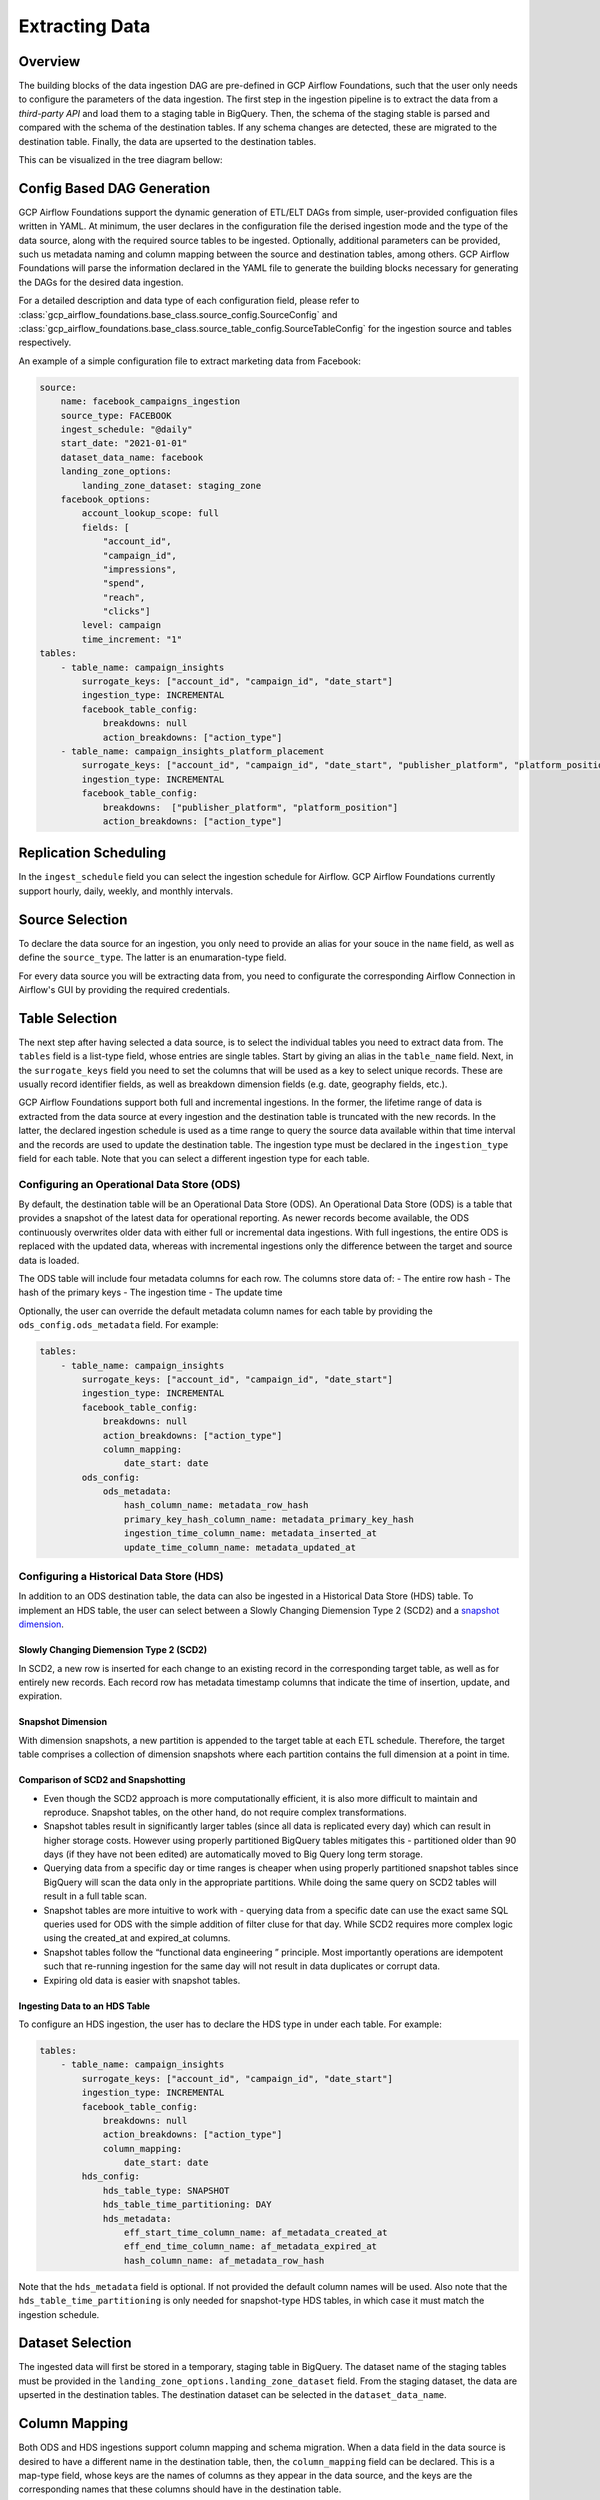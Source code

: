 ********************
Extracting Data
********************

.. overview:
Overview
========================
The building blocks of the data ingestion DAG are pre-defined in GCP Airflow Foundations, such that the user only needs to configure the parameters of the data ingestion.
The first step in the ingestion pipeline is to extract the data from a *third-party API* and load them to a staging table in BigQuery. Then, the schema of the staging stable
is parsed and compared with the schema of the destination tables. If any schema changes are detected, these are migrated to the destination table. Finally,
the data are upserted to the destination tables. 

This can be visualized in the tree diagram bellow:

.. image:: ./_static/sample_dag.png
    :width: 600

.. dag_generation:
Config Based DAG Generation
========================
GCP Airflow Foundations support the dynamic generation of ETL/ELT DAGs from simple, user-provided configuation files written in YAML.
At minimum, the user declares in the configuration file the derised ingestion mode and the type of the data source, along with the required source tables to be ingested.
Optionally, additional parameters can be provided, such us metadata naming and column mapping between the source and destination tables, among others.
GCP Airflow Foundations will parse the information declared in the YAML file to generate the building blocks necessary for generating the DAGs for the desired data ingestion.

For a detailed description and data type of each configuration field, please refer to :class:`gcp_airflow_foundations.base_class.source_config.SourceConfig` 
and :class:`gcp_airflow_foundations.base_class.source_table_config.SourceTableConfig` for the ingestion source and tables respectively.

An example of a simple configuration file to extract marketing data from Facebook:

.. code-block:: yaml

    source:
        name: facebook_campaigns_ingestion
        source_type: FACEBOOK
        ingest_schedule: "@daily"
        start_date: "2021-01-01"
        dataset_data_name: facebook
        landing_zone_options:
            landing_zone_dataset: staging_zone
        facebook_options:
            account_lookup_scope: full
            fields: [
                "account_id",
                "campaign_id", 
                "impressions",
                "spend",
                "reach",
                "clicks"]
            level: campaign
            time_increment: "1"
    tables:
        - table_name: campaign_insights
            surrogate_keys: ["account_id", "campaign_id", "date_start"]
            ingestion_type: INCREMENTAL
            facebook_table_config:
                breakdowns: null
                action_breakdowns: ["action_type"]
        - table_name: campaign_insights_platform_placement
            surrogate_keys: ["account_id", "campaign_id", "date_start", "publisher_platform", "platform_position"]
            ingestion_type: INCREMENTAL
            facebook_table_config:
                breakdowns:  ["publisher_platform", "platform_position"]
                action_breakdowns: ["action_type"]

.. schedule:
Replication Scheduling
========================
In the ``ingest_schedule`` field you can select the ingestion schedule for Airflow. 
GCP Airflow Foundations currently support hourly, daily, weekly, and monthly intervals.

.. source_selection:
Source Selection
========================

To declare the data source for an ingestion, you only need to provide an alias for your souce in the ``name`` field, as well as define the ``source_type``. 
The latter is an enumaration-type field.

For every data source you will be extracting data from, you need to configurate the corresponding Airflow Connection in Airflow's GUI by providing the required
credentials.

.. table_selection:
Table Selection
========================

The next step after having selected a data source, is to select the individual tables you need to extract data from. The ``tables`` field is a list-type field, whose entries
are single tables. Start by giving an alias in the ``table_name`` field. Next, in the ``surrogate_keys`` field you need to set the columns that will be used as a key to select unique records.
These are usually record identifier fields, as well as breakdown dimension fields (e.g. date, geography fields, etc.). 

GCP Airflow Foundations support both full and incremental ingestions. In the former, the lifetime range of data is extracted from the data source at every ingestion
and the destination table is truncated with the new records. In the latter, the declared ingestion schedule is used as a time range to query the source data available within
that time interval and the records are used to update the destination table. The ingestion type must be declared in the ``ingestion_type`` field for each table.
Note that you can select a different ingestion type for each table.

.. ods:
Configuring an Operational Data Store (ODS)
-----------------------------------------------

By default, the destination table will be an Operational Data Store (ODS). An Operational Data Store (ODS) is a table that provides a snapshot of 
the latest data for operational reporting. As newer records become available, the ODS continuously overwrites older data with either full or incremental data ingestions. 
With full ingestions, the entire ODS is replaced with the updated data, whereas with incremental ingestions only the difference between the target and source data is loaded. 

The ODS table will include four metadata columns for each row. The columns store data of:
- The entire row hash
- The hash of the primary keys
- The ingestion time
- The update time

Optionally, the user can override the default metadata column names for each table by providing the ``ods_config.ods_metadata`` field. For example:


.. code-block:: yaml

    tables:
        - table_name: campaign_insights
            surrogate_keys: ["account_id", "campaign_id", "date_start"]
            ingestion_type: INCREMENTAL
            facebook_table_config:
                breakdowns: null
                action_breakdowns: ["action_type"]
                column_mapping:
                    date_start: date
            ods_config:
                ods_metadata:
                    hash_column_name: metadata_row_hash
                    primary_key_hash_column_name: metadata_primary_key_hash
                    ingestion_time_column_name: metadata_inserted_at
                    update_time_column_name: metadata_updated_at

.. hds:
Configuring a Historical Data Store (HDS)
-----------------------------------------------

In addition to an ODS destination table, the data can also be ingested in a Historical Data Store (HDS) table. 
To implement an HDS table, the user can select between a Slowly Changing Diemension Type 2 (SCD2) and a `snapshot dimension <https://maximebeauchemin.medium.com/functional-data-engineering-a-modern-paradigm-for-batch-data-processing-2327ec32c42a>`_.

Slowly Changing Diemension Type 2 (SCD2)
^^^^^^^^^^^^^^^^^^^^^^^^^^^^^^^^^^^^^^^^^^^^^^
In SCD2, a new row is inserted for each change to an existing record in the corresponding target table, as well as for entirely new records. 
Each record row has metadata timestamp columns that indicate the time of insertion, update, and expiration.

Snapshot Dimension
^^^^^^^^^^^^^^^^^^^^^^^^^^^^^^^^^^^^^^^^^^^^^^
With dimension snapshots, a new partition is appended to the target table at each ETL schedule. 
Therefore, the target table comprises a collection of dimension snapshots where each partition contains the full dimension at a point in time.

Comparison of SCD2 and Snapshotting
^^^^^^^^^^^^^^^^^^^^^^^^^^^^^^^^^^^^^^^^^^^^^^
- Even though the SCD2 approach is more computationally efficient, it is also more difficult to maintain and reproduce. Snapshot tables, on the other hand, do not require complex transformations.
- Snapshot tables result in significantly larger tables (since all data is replicated every day) which can result in higher storage costs.  However using properly partitioned BigQuery tables mitigates this - partitioned older than 90 days (if they have not been edited) are automatically moved to Big Query long term storage.
- Querying data from a specific day or time ranges is cheaper when using properly partitioned snapshot tables since BigQuery will scan the data only in the appropriate partitions. While doing the same query on SCD2 tables will result in a  full table scan. 
- Snapshot tables are more intuitive to work with - querying data from a specific date can use the exact same SQL queries used for ODS with the simple addition of filter cluse for that day. While SCD2 requires more complex logic using the created_at and expired_at columns.
- Snapshot tables follow the  “functional data engineering ” principle. Most importantly operations are idempotent such that re-running ingestion for the same day will not result in data duplicates or corrupt data. 
- Expiring old data is easier with snapshot tables.

Ingesting Data to an HDS Table
^^^^^^^^^^^^^^^^^^^^^^^^^^^^^^^^^^^^^^^^^^^^^^
To configure an HDS ingestion, the user has to declare the HDS type in under each table. For example:

.. code-block:: yaml

    tables:
        - table_name: campaign_insights
            surrogate_keys: ["account_id", "campaign_id", "date_start"]
            ingestion_type: INCREMENTAL
            facebook_table_config:
                breakdowns: null
                action_breakdowns: ["action_type"]
                column_mapping:
                    date_start: date
            hds_config:
                hds_table_type: SNAPSHOT
                hds_table_time_partitioning: DAY
                hds_metadata:
                    eff_start_time_column_name: af_metadata_created_at
                    eff_end_time_column_name: af_metadata_expired_at
                    hash_column_name: af_metadata_row_hash
                    
Note that the ``hds_metadata`` field is optional. If not provided the default column names will be used. 
Also note that the ``hds_table_time_partitioning`` is only needed for snapshot-type HDS tables,
in which case it must match the ingestion schedule.

.. dataset:
Dataset Selection
========================
The ingested data will first be stored in a temporary, staging table in BigQuery.
The dataset name of the staging tables must be provided in the ``landing_zone_options.landing_zone_dataset`` field.
From the staging dataset, the data are upserted in the destination tables. The destination dataset can be selected in the 
``dataset_data_name``. 

.. mapping:
Column Mapping
========================
Both ODS and HDS ingestions support column mapping and schema migration. 
When a data field in the data source is desired to have a different name in the destination table,
then, the ``column_mapping`` field can be declared. This is a map-type field, whose keys are the names of columns as they
appear in the data source, and the keys are the corresponding names that these columns should have in the destination table.

For example:

.. code-block:: yaml

    tables:
        - table_name: campaign_insights
            surrogate_keys: ["account_id", "campaign_id", "date_start"]
            ingestion_type: INCREMENTAL
            facebook_table_config:
                breakdowns: null
                action_breakdowns: ["action_type"]
                column_mapping:
                    date_start: date

In this example, the ``date_start`` field extracted from Facebook's API will be mapped to the ``date`` field in the destination tables.
